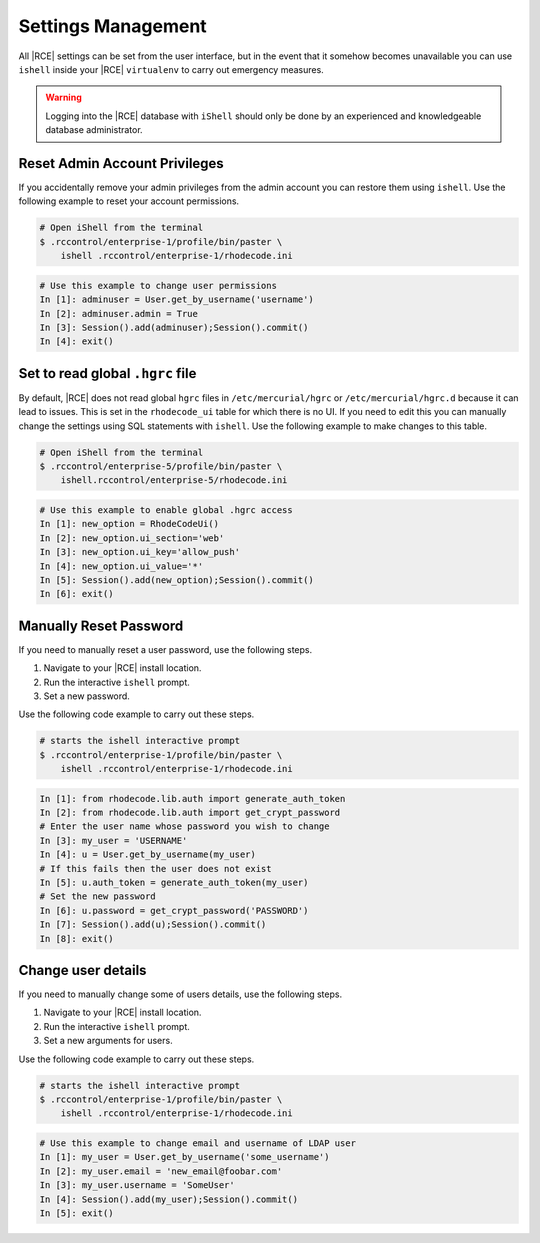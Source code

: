 .. _rhodecode-reset-ref:

Settings Management
-------------------

All |RCE| settings can be set from the user interface, but in the event that
it somehow becomes unavailable you can use ``ishell`` inside your |RCE|
``virtualenv`` to carry out emergency measures.

.. warning::

   Logging into the |RCE| database with ``iShell`` should only be done by an
   experienced and knowledgeable database administrator.

Reset Admin Account Privileges
^^^^^^^^^^^^^^^^^^^^^^^^^^^^^^

If you accidentally remove your admin privileges from the admin account you
can restore them using ``ishell``. Use the following example to reset your
account permissions.

.. code-block:: bash

    # Open iShell from the terminal
    $ .rccontrol/enterprise-1/profile/bin/paster \
        ishell .rccontrol/enterprise-1/rhodecode.ini

.. code-block:: mysql

    # Use this example to change user permissions
    In [1]: adminuser = User.get_by_username('username')
    In [2]: adminuser.admin = True
    In [3]: Session().add(adminuser);Session().commit()
    In [4]: exit()

Set to read global ``.hgrc`` file
^^^^^^^^^^^^^^^^^^^^^^^^^^^^^^^^^

By default, |RCE| does not read global ``hgrc`` files in
``/etc/mercurial/hgrc`` or ``/etc/mercurial/hgrc.d`` because it
can lead to issues. This is set in the ``rhodecode_ui`` table for which
there is no UI. If you need to edit this you can
manually change the settings using SQL statements with ``ishell``. Use the
following example to make changes to this table.

.. code-block:: bash

  # Open iShell from the terminal
  $ .rccontrol/enterprise-5/profile/bin/paster \
      ishell.rccontrol/enterprise-5/rhodecode.ini

.. code-block:: mysql

  # Use this example to enable global .hgrc access
  In [1]: new_option = RhodeCodeUi()
  In [2]: new_option.ui_section='web'
  In [3]: new_option.ui_key='allow_push'
  In [4]: new_option.ui_value='*'
  In [5]: Session().add(new_option);Session().commit()
  In [6]: exit()

Manually Reset Password
^^^^^^^^^^^^^^^^^^^^^^^

If you need to manually reset a user password, use the following steps.

1. Navigate to your |RCE| install location.
2. Run the interactive ``ishell`` prompt.
3. Set a new password.

Use the following code example to carry out these steps.

.. code-block:: bash

    # starts the ishell interactive prompt
    $ .rccontrol/enterprise-1/profile/bin/paster \
        ishell .rccontrol/enterprise-1/rhodecode.ini

.. code-block:: mysql

    In [1]: from rhodecode.lib.auth import generate_auth_token
    In [2]: from rhodecode.lib.auth import get_crypt_password
    # Enter the user name whose password you wish to change
    In [3]: my_user = 'USERNAME'
    In [4]: u = User.get_by_username(my_user)
    # If this fails then the user does not exist
    In [5]: u.auth_token = generate_auth_token(my_user)
    # Set the new password
    In [6]: u.password = get_crypt_password('PASSWORD')
    In [7]: Session().add(u);Session().commit()
    In [8]: exit()



Change user details
^^^^^^^^^^^^^^^^^^^

If you need to manually change some of users details, use the following steps.

1. Navigate to your |RCE| install location.
2. Run the interactive ``ishell`` prompt.
3. Set a new arguments for users.

Use the following code example to carry out these steps.

.. code-block:: bash

    # starts the ishell interactive prompt
    $ .rccontrol/enterprise-1/profile/bin/paster \
        ishell .rccontrol/enterprise-1/rhodecode.ini

.. code-block:: mysql

    # Use this example to change email and username of LDAP user
    In [1]: my_user = User.get_by_username('some_username')
    In [2]: my_user.email = 'new_email@foobar.com'
    In [3]: my_user.username = 'SomeUser'
    In [4]: Session().add(my_user);Session().commit()
    In [5]: exit()
